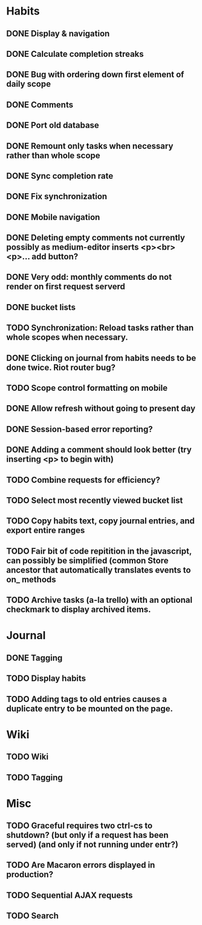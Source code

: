 * Habits
** DONE Display & navigation
** DONE Calculate completion streaks
** DONE Bug with ordering down first element of daily scope
** DONE Comments
** DONE Port old database
** DONE Remount only tasks when necessary rather than whole scope
** DONE Sync completion rate
** DONE Fix synchronization
** DONE Mobile navigation
** DONE Deleting empty comments not currently possibly as medium-editor inserts <p><br><p>... add button?
** DONE Very odd: monthly comments do not render on first request serverd
** DONE bucket lists
** TODO Synchronization: Reload tasks rather than whole scopes when necessary.
** DONE Clicking on journal from habits needs to be done twice. Riot router bug?
** TODO Scope control formatting on mobile
** DONE Allow refresh without going to present day
** DONE Session-based error reporting?
** DONE Adding a comment should look better (try inserting <p> to begin with)
** TODO Combine requests for efficiency?
** TODO Select most recently viewed bucket list
** TODO Copy habits text, copy journal entries, and export entire ranges
** TODO Fair bit of code repitition in the javascript, can possibly be simplified (common Store ancestor that automatically translates events to on_ methods
** TODO Archive tasks (a-la trello) with an optional checkmark to display archived items.
* Journal
** DONE Tagging
** TODO Display habits
** TODO Adding tags to old entries causes a duplicate entry to be mounted on the page.

* Wiki
** TODO Wiki
** TODO Tagging
* Misc
** TODO Graceful requires two ctrl-cs to shutdown? (but only if a request has been served) (and only if not running under entr?)
** TODO Are Macaron errors displayed in production?
** TODO Sequential AJAX requests
** TODO Search

